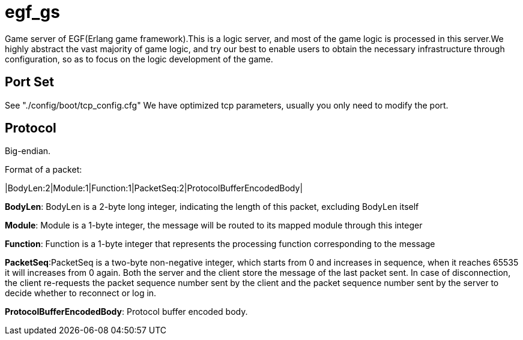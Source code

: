 = egf_gs

Game server of EGF(Erlang game framework).This is a logic server, and most of
the game logic is processed in this server.We highly abstract the vast majority
of game logic, and try our best to enable users to obtain the necessary
infrastructure through configuration, so as to focus on the logic development
of the game.

== Port Set

See "./config/boot/tcp_config.cfg"
We have optimized tcp parameters, usually you only need to modify the port.

== Protocol
Big-endian.

Format of a packet:

|BodyLen:2|Module:1|Function:1|PacketSeq:2|ProtocolBufferEncodedBody|

*BodyLen*: BodyLen is a 2-byte long integer, indicating the length of this packet,
excluding BodyLen itself

*Module*: Module is a 1-byte integer, the message will be routed to its mapped
module through this integer

*Function*: Function is a 1-byte integer that represents the processing function
corresponding to the message

*PacketSeq*:PacketSeq is a two-byte non-negative integer, which starts from 0
and increases in sequence, when it reaches 65535 it will increases from 0 again.
Both the server and the client store the message of the last packet sent.
In case of disconnection, the client re-requests the packet sequence number
sent by the client and the packet sequence number sent by the server to decide
whether to reconnect or log in.

*ProtocolBufferEncodedBody*: Protocol buffer encoded body.